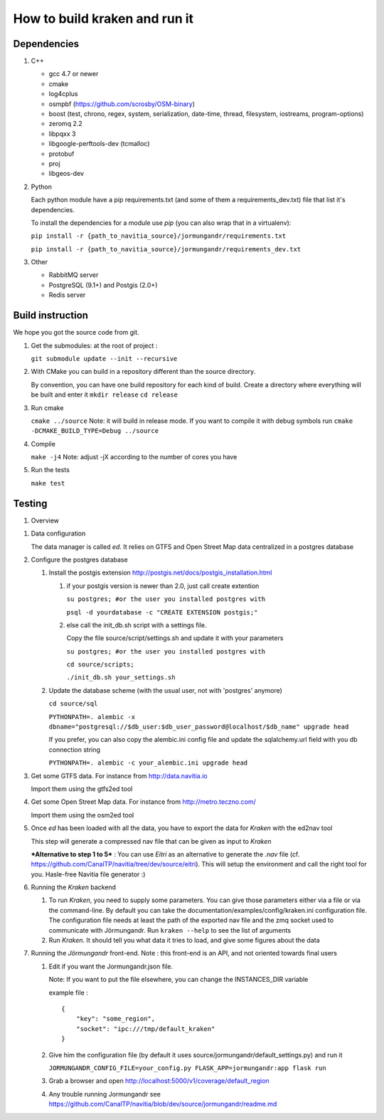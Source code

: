 ******************************
How to build kraken and run it
******************************

Dependencies
============

#. C++

   * gcc 4.7 or newer
   * cmake
   * log4cplus
   * osmpbf (https://github.com/scrosby/OSM-binary)
   * boost (test, chrono, regex, system, serialization, date-time, thread, filesystem, iostreams, program-options)
   * zeromq 2.2
   * libpqxx 3
   * libgoogle-perftools-dev (tcmalloc)
   * protobuf
   * proj
   * libgeos-dev

#. Python

   Each python module have a pip requirements.txt (and some of them a requirements_dev.txt) file that list it's dependencies.

   To install the dependencies for a module use `pip` (you can also wrap that in a virtualenv):

   ``pip install -r {path_to_navitia_source}/jormungandr/requirements.txt``

   ``pip install -r {path_to_navitia_source}/jormungandr/requirements_dev.txt``


#. Other

   * RabbitMQ server
   * PostgreSQL (9.1+) and Postgis (2.0+)
   * Redis server

Build instruction
=================

We hope you got the source code from git.

#. Get the submodules: at the root of project :

   ``git submodule update --init --recursive``

#. With CMake you can build in a repository different than the source directory.

   By convention, you can have one build repository for each kind of build.
   Create a directory where everything will be built and enter it
   ``mkdir release``
   ``cd release``

#. Run cmake

   ``cmake ../source``
   Note: it will build in release mode. If you want to compile it with debug symbols run
   ``cmake -DCMAKE_BUILD_TYPE=Debug ../source``

#. Compile

   ``make -j4``
   Note: adjust -jX according to the number of cores you have

#. Run the tests

   ``make test``

Testing
=======

#. Overview

.. image:: documentation/diagrams/simple_archi_data_view.png

#. Data configuration

   The data manager is called *ed*. It relies on GTFS and Open Street Map data centralized in a postgres database

#. Configure the postgres database

   #. Install the postgis extension http://postgis.net/docs/postgis_installation.html

      #. if your postgis version is newer than 2.0, just call create extention

         ``su postgres; #or the user you installed postgres with``

         ``psql -d yourdatabase -c "CREATE EXTENSION postgis;"``

      #. else call the init_db.sh script with a settings file.

         Copy the file source/script/settings.sh and update it with your parameters

         ``su postgres; #or the user you installed postgres with``

         ``cd source/scripts;``

         ``./init_db.sh your_settings.sh``


   #. Update the database scheme (with the usual user, not with 'postgres' anymore)

      ``cd source/sql``

      ``PYTHONPATH=. alembic -x dbname="postgresql://$db_user:$db_user_password@localhost/$db_name" upgrade head``

      If you prefer, you can also copy the alembic.ini config file and update the sqlalchemy.url field with you db connection string

      ``PYTHONPATH=. alembic -c your_alembic.ini upgrade head``

#. Get some GTFS data. For instance from http://data.navitia.io

   Import them using the gtfs2ed tool

#. Get some Open Street Map data. For instance from http://metro.teczno.com/

   Import them using the osm2ed tool

#. Once *ed* has been loaded with all the data, you have to export the data for *Kraken* with the ed2nav tool

   This step will generate a compressed nav file that can be given as input to *Kraken*

   ***Alternative to step 1 to 5*** : You can use *Eitri* as an alternative to generate the *.nav* file (cf. https://github.com/CanalTP/navitia/tree/dev/source/eitri). This will setup the environment and call the right tool for you. Hasle-free Navitia file generator :)

#. Running the *Kraken* backend

   #. To run *Kraken*, you need to supply some parameters. You can give those parameters either via a file or via the command-line. By default you can take the documentation/examples/config/kraken.ini configuration file. The configuration file needs at least the path of the exported nav file and the zmq socket used to communicate with Jörmungandr. Run ``kraken --help`` to see the list of arguments

   #. Run *Kraken*. It should tell you what data it tries to load, and give some figures about the data

#. Running the *Jörmungandr* front-end. Note : this front-end is an API, and not oriented towards final users

   #. Edit if you want the Jormungandr.json file.

      Note: If you want to put the file elsewhere, you can change the INSTANCES_DIR variable

      example file : ::

        {
            "key": "some_region",
            "socket": "ipc:///tmp/default_kraken"
        }

   #. Give him the configuration file (by default it uses source/jormungandr/default_settings.py) and run it

      ``JORMUNGANDR_CONFIG_FILE=your_config.py FLASK_APP=jormungandr:app flask run``

   #. Grab a browser and open http://localhost:5000/v1/coverage/default_region

   #. Any trouble running Jormungandr see https://github.com/CanalTP/navitia/blob/dev/source/jormungandr/readme.md
